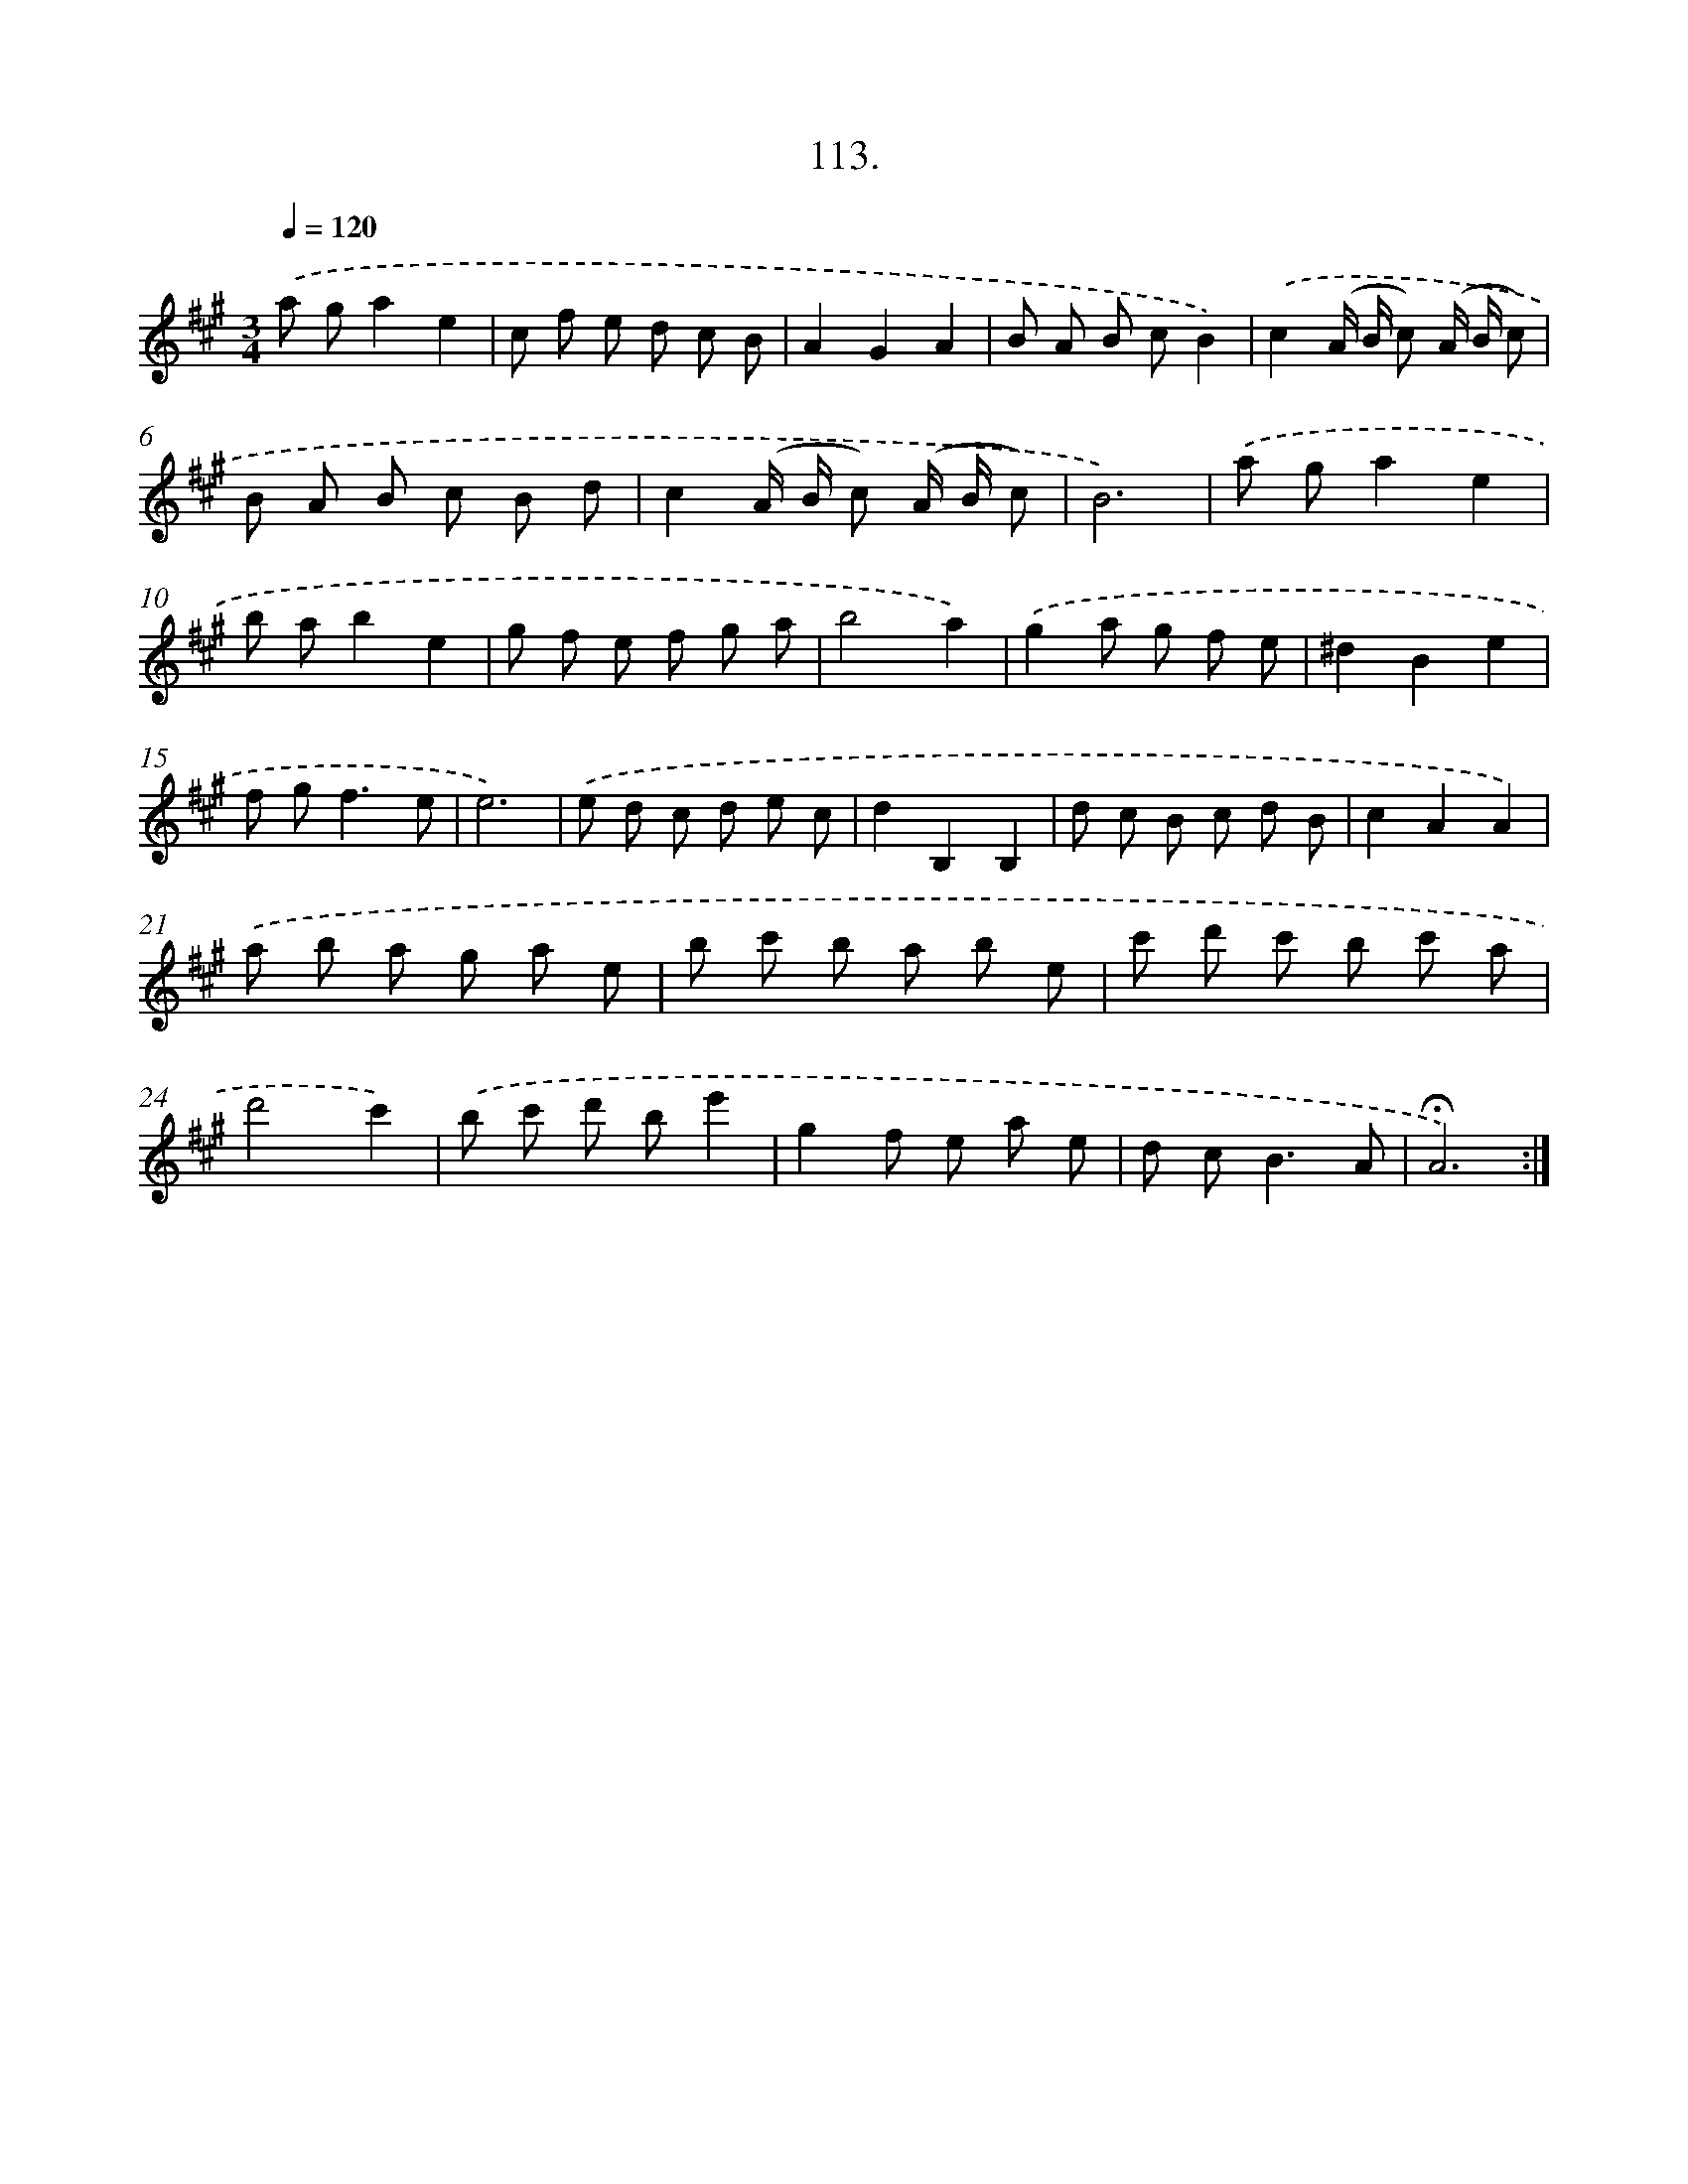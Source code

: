 X: 14099
T: 113.
%%abc-version 2.0
%%abcx-abcm2ps-target-version 5.9.1 (29 Sep 2008)
%%abc-creator hum2abc beta
%%abcx-conversion-date 2018/11/01 14:37:41
%%humdrum-veritas 2395535878
%%humdrum-veritas-data 3647679773
%%continueall 1
%%barnumbers 0
L: 1/8
M: 3/4
Q: 1/4=120
K: A clef=treble
.('a ga2e2 |
c f e d c B |
A2G2A2 |
B A B cB2) |
.('c2(A/ B/ c) (A/ B/ c) |
B A B c B d |
c2(A/ B/ c) (A/ B/ c) |
B6) |
.('a ga2e2 |
b ab2e2 |
g f e f g a |
b4a2) |
.('g2a g f e |
^d2B2e2 |
f g2<f2e |
e6) |
.('e d c d e c |
d2B,2B,2 |
d c B c d B |
c2A2A2) |
.('a b a g a e |
b c' b a b e |
c' d' c' b c' a |
d'4c'2) |
.('b c' d' be'2 |
g2f e a e |
d c2<B2A |
!fermata!A6) :|]
